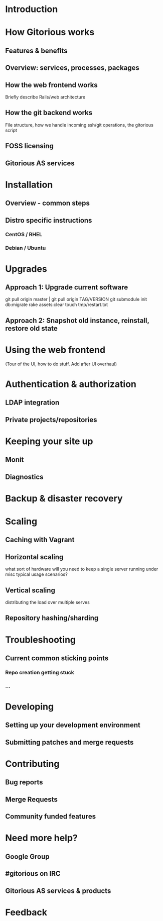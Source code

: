 * Introduction
* How Gitorious works
** Features & benefits
** Overview: services, processes, packages
** How the web frontend works
   Briefly describe Rails/web architecture
** How the git backend works
File structure, how we handle incoming ssh/git operations, the gitorious script
** FOSS licensing
** Gitorious AS services
* Installation
** Overview - common steps
** Distro specific instructions
*** CentOS / RHEL
*** Debian / Ubuntu
* Upgrades

** Approach 1: Upgrade current software

git pull origin master | git pull origin TAG/VERSION
git submodule init
db:migrate
rake assets:clear
touch tmp/restart.txt

** Approach 2: Snapshot old instance, reinstall, restore old state

* Using the web frontend
(Tour of the UI, how to do stuff. Add after UI overhaul)
* Authentication & authorization
** LDAP integration
** Private projects/repositories
* Keeping your site up
** Monit
** Diagnostics
* Backup & disaster recovery
* Scaling
** Caching with Vagrant
** Horizontal scaling 
   what sort of hardware will you need to keep a single server running
   under misc typical usage scenarios?
** Vertical scaling
   distributing the load over multiple serves
** Repository hashing/sharding
* Troubleshooting
** Current common sticking points
*** Repo creation getting stuck
*** ...
* Developing
** Setting up your development environment
** Submitting patches and merge requests
* Contributing
** Bug reports
** Merge Requests
** Community funded features
* Need more help? 
** Google Group
** #gitorious on IRC
** Gitorious AS services & products
* Feedback
